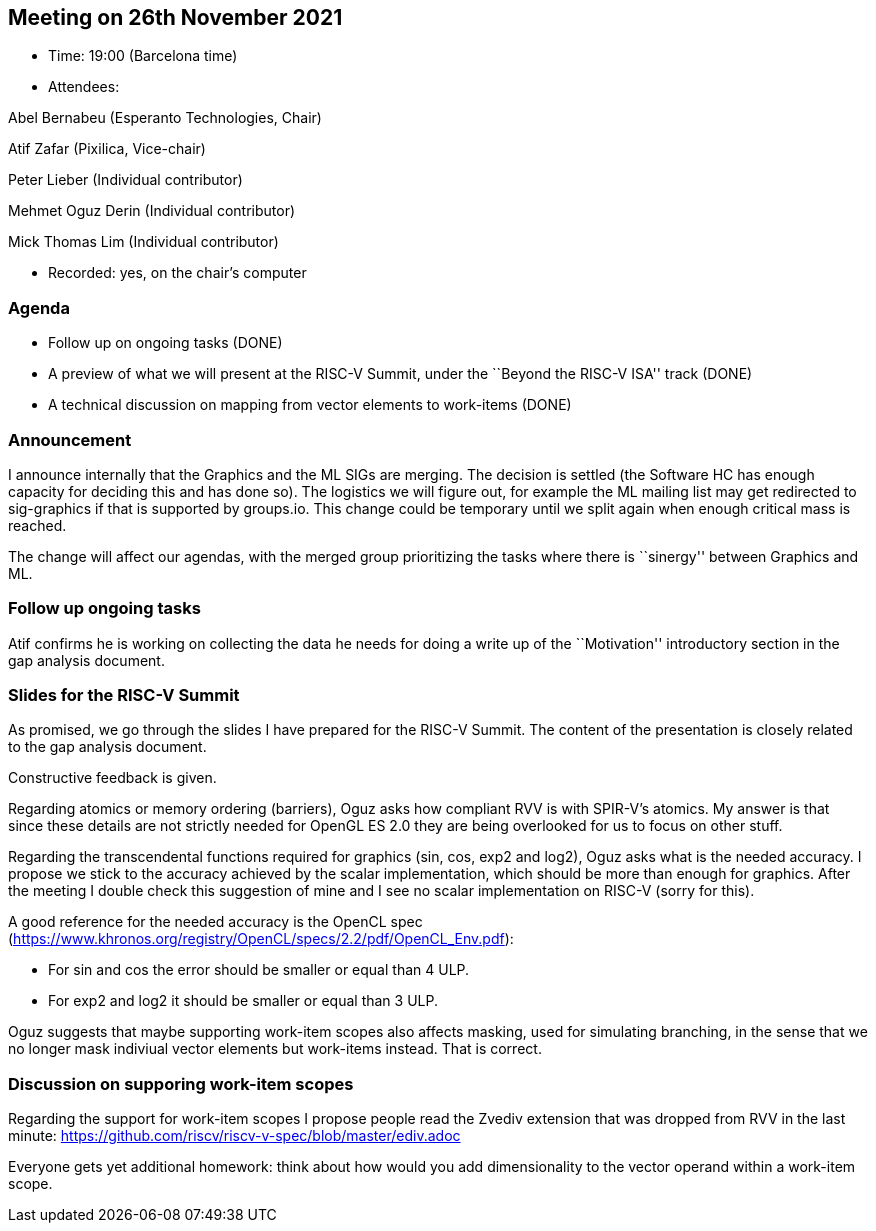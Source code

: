 == Meeting on 26th November 2021

* Time: 19:00 (Barcelona time)
* Attendees:

Abel Bernabeu (Esperanto Technologies, Chair)

Atif Zafar (Pixilica, Vice-chair)

Peter Lieber (Individual contributor)

Mehmet Oguz Derin (Individual contributor)

Mick Thomas Lim (Individual contributor)

* Recorded: yes, on the chair’s computer

=== Agenda

* Follow up on ongoing tasks (DONE)
* A preview of what we will present at the RISC-V Summit, under the
``Beyond the RISC-V ISA'' track (DONE)
* A technical discussion on mapping from vector elements to work-items
(DONE)

=== Announcement

I announce internally that the Graphics and the ML SIGs are merging. The
decision is settled (the Software HC has enough capacity for deciding
this and has done so). The logistics we will figure out, for example the
ML mailing list may get redirected to sig-graphics if that is supported
by groups.io. This change could be temporary until we split again when
enough critical mass is reached.

The change will affect our agendas, with the merged group prioritizing
the tasks where there is ``sinergy'' between Graphics and ML.

=== Follow up ongoing tasks

Atif confirms he is working on collecting the data he needs for doing a
write up of the ``Motivation'' introductory section in the gap analysis
document.

=== Slides for the RISC-V Summit

As promised, we go through the slides I have prepared for the RISC-V
Summit. The content of the presentation is closely related to the gap
analysis document.

Constructive feedback is given.

Regarding atomics or memory ordering (barriers), Oguz asks how compliant
RVV is with SPIR-V’s atomics. My answer is that since these details are
not strictly needed for OpenGL ES 2.0 they are being overlooked for us
to focus on other stuff.

Regarding the transcendental functions required for graphics (sin, cos,
exp2 and log2), Oguz asks what is the needed accuracy. I propose we
stick to the accuracy achieved by the scalar implementation, which
should be more than enough for graphics. After the meeting I double
check this suggestion of mine and I see no scalar implementation on
RISC-V (sorry for this).

A good reference for the needed accuracy is the OpenCL spec
(https://www.khronos.org/registry/OpenCL/specs/2.2/pdf/OpenCL_Env.pdf):

* For sin and cos the error should be smaller or equal than 4 ULP.
* For exp2 and log2 it should be smaller or equal than 3 ULP.

Oguz suggests that maybe supporting work-item scopes also affects
masking, used for simulating branching, in the sense that we no longer
mask indiviual vector elements but work-items instead. That is correct.

=== Discussion on supporing work-item scopes

Regarding the support for work-item scopes I propose people read the
Zvediv extension that was dropped from RVV in the last minute:
https://github.com/riscv/riscv-v-spec/blob/master/ediv.adoc

Everyone gets yet additional homework: think about how would you add
dimensionality to the vector operand within a work-item scope.
